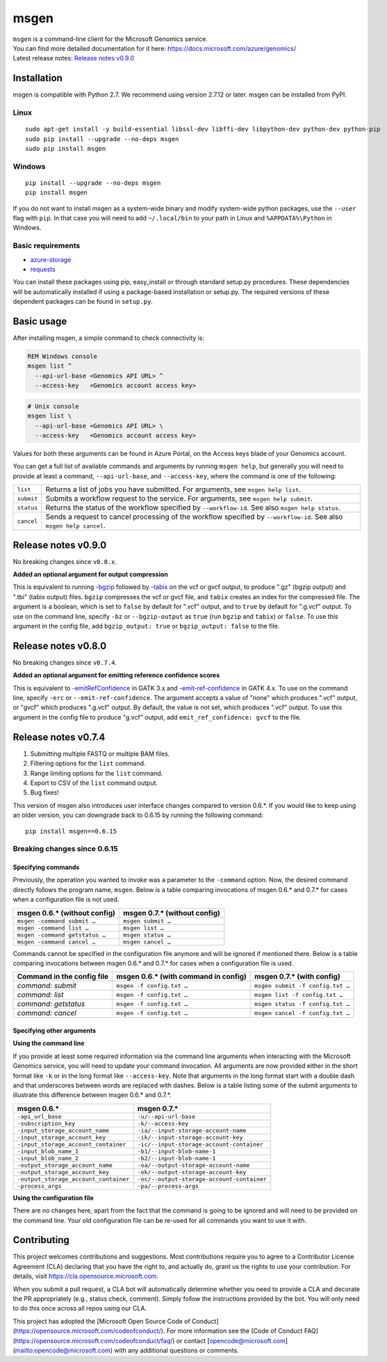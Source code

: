 msgen
========

| ``msgen`` is a command-line client for the Microsoft Genomics service.
| You can find more detailed documentation for it here: https://docs.microsoft.com/azure/genomics/
| Latest release notes: `Release notes v0.9.0`_

.. _Release notes: #release-notes-v0.9.0

Installation
---------------
msgen is compatible with Python 2.7. We recommend using version 2.7.12 or later. msgen can be installed from PyPI.

Linux
~~~~~
::

  sudo apt-get install -y build-essential libssl-dev libffi-dev libpython-dev python-dev python-pip
  sudo pip install --upgrade --no-deps msgen
  sudo pip install msgen

Windows
~~~~~~~
::

  pip install --upgrade --no-deps msgen
  pip install msgen


If you do not want to install msgen as a system-wide binary and modify system-wide python packages, use the
``--user`` flag with ``pip``. In that case you will need to add ``~/.local/bin`` to your path in Linux and
``%APPDATA%\Python`` in Windows.


Basic requirements
~~~~~~~~~~~~~~~~~~~
* `azure-storage`_
* `requests`_

You can install these packages using pip, easy_install or through standard
setup.py procedures. These dependencies will be automatically installed if
using a package-based installation or setup.py. The required versions of these
dependent packages can be found in ``setup.py``.

.. _azure-storage: https://pypi.python.org/pypi/azure-storage
.. _requests: https://pypi.python.org/pypi/requests


Basic usage
-------------
After installing msgen, a simple command to check connectivity is:

.. code-block:: bat

   REM Windows console
   msgen list ^
     --api-url-base <Genomics API URL> ^
     --access-key   <Genomics account access key>

.. code-block:: sh

   # Unix console
   msgen list \
     --api-url-base <Genomics API URL> \
     --access-key   <Genomics account access key>

Values for both these arguments can be found in Azure Portal, on the Access keys blade of your Genomics account.

You can get a full list of available commands and arguments by running ``msgen help``, but generally you will
need to provide at least a command, ``--api-url-base``, and ``--access-key``, where the command is one
of the following:

==========  =====
``list``    Returns a list of jobs you have submitted. For arguments, see ``msgen help list``.
``submit``  Submits a workflow request to the service. For arguments, see ``msgen help submit``.
``status``  Returns the status of the workflow specified by ``--workflow-id``. See also ``msgen help status``.
``cancel``  Sends a request to cancel processing of the workflow specified by ``--workflow-id``. See also ``msgen help cancel``.
==========  =====

Release notes v0.9.0
-----------------------------------------------------------------------------------------------------------------------------------------------------------------------------------------
No breaking changes since ``v0.8.x``.

| **Added an optional argument for output compression**

This is equivalent to running `-bgzip`_ followed by `-tabix`_ on the vcf or gvcf output, to produce ".gz" (bgzip output) and ".tbi" (tabix output) files.
``bgzip`` compresses the vcf or gvcf file, and ``tabix`` creates an index for the compressed file.
The argument is a boolean, which is set to ``false`` by default for ".vcf" output, and to ``true`` by default for ".g.vcf" output.
To use on the command line, specify ``-bz`` or ``--bgzip-output`` as ``true`` (run ``bgzip`` and ``tabix``) or ``false``.
To use this argument in the config file, add ``bgzip_output: true`` or ``bgzip_output: false`` to the file.

.. _-bgzip: http://www.htslib.org/doc/bgzip.html
.. _-tabix: www.htslib.org/doc/tabix.html

Release notes v0.8.0
-----------------------------------------------------------------------------------------------------------------------------------------------------------------------------------------
No breaking changes since ``v0.7.4``.

| **Added an optional argument for emitting reference confidence scores**

This is equivalent to `-emitRefConfidence`_ in GATK 3.x and `-emit-ref-confidence`_ in GATK 4.x. To use on the command line, specify ``-erc`` or ``--emit-ref-confidence``.
The argument accepts a value of "none" which produces ".vcf" output, or "gvcf" which produces ".g.vcf" output. By default, the value is not set, which produces ".vcf" output.
To use this argument in the config file to produce "g.vcf" output, add ``emit_ref_confidence: gvcf`` to the file.

.. _-emitRefConfidence: https://software.broadinstitute.org/gatk/documentation/tooldocs/3.8-0/org_broadinstitute_gatk_tools_walkers_haplotypecaller_HaplotypeCaller.php#--emitRefConfidence
.. _-emit-ref-confidence: https://software.broadinstitute.org/gatk/documentation/tooldocs/current/org_broadinstitute_hellbender_tools_walkers_haplotypecaller_HaplotypeCaller.php#--emit-ref-confidence

Release notes v0.7.4
--------------------------------------------------------------------------------------------------------------------------------------------------------------------------------------------------------

1. Submitting multiple FASTQ or multiple BAM files.
2. Filtering options for the ``list`` command.
3. Range limiting options for the ``list`` command.
4. Export to CSV of the ``list`` command output.
5. Bug fixes!

This version of msgen also introduces user interface changes compared to version 0.6.*.
If you would like to keep using an older version, you can downgrade back
to 0.6.15 by running the following command:

::

  pip install msgen==0.6.15

Breaking changes since 0.6.15
~~~~~~~~~~~~~~~~~~~~~~~~~~~~~~

Specifying commands
^^^^^^^^^^^^^^^^^^^^^^^^^^^

Previously, the operation you wanted to invoke was a parameter to the ``-command`` option.  Now, the desired command directly follows
the program name, ``msgen``. Below is a table comparing invocations of msgen 0.6.* and 0.7.* for cases when a configuration file is
not used.

+------------------------------+----------------------------+
|msgen 0.6.* (without config)  |msgen 0.7.* (without config)|
+==============================+============================+
|``msgen -command submit …``   |``msgen submit …``          |
+------------------------------+----------------------------+
|``msgen -command list …``     |``msgen list …``            |
+------------------------------+----------------------------+
|``msgen -command getstatus …``|``msgen status …``          |
+------------------------------+----------------------------+
|``msgen -command cancel …``   |``msgen cancel …``          |
+------------------------------+----------------------------+

Commands cannot be specified in the configuration file anymore and will be ignored if mentioned there. Below is a table comparing
invocations between msgen 0.6.* and 0.7.* for cases when a configuration file is used.

+--------------------------+------------------------------------+--------------------------------+
|Command in the config file|msgen 0.6.* (with command in config)|msgen 0.7.* (with config)       |
+==========================+====================================+================================+
|*command: submit*         |``msgen -f config.txt …``           |``msgen submit -f config.txt …``|
+--------------------------+------------------------------------+--------------------------------+
|*command: list*           |``msgen -f config.txt …``           |``msgen list -f config.txt …``  |
+--------------------------+------------------------------------+--------------------------------+
|*command: getstatus*      |``msgen -f config.txt …``           |``msgen status -f config.txt …``|
+--------------------------+------------------------------------+--------------------------------+
|*command: cancel*         |``msgen -f config.txt …``           |``msgen cancel -f config.txt …``|
+--------------------------+------------------------------------+--------------------------------+

Specifying other arguments
^^^^^^^^^^^^^^^^^^^^^^^^^^^

| **Using the command line**

If you provide at least some required information via the command line arguments when interacting with the Microsoft Genomics service,
you will need to update your command invocation. All arguments are now provided either in the short format like ``-k`` or in the long
format like ``--access-key``. Note that arguments in the long format start with a double dash and that underscores between words
are replaced with dashes. Below is a table listing some of the submit arguments to illustrate this difference between msgen 0.6.* and
0.7.*.

+-------------------------------------+------------------------------------------+
|msgen 0.6.*                          |msgen 0.7.*                               |
+=====================================+==========================================+
|``-api_url_base``                    |``-u/--api-url-base``                     |
+-------------------------------------+------------------------------------------+
|``-subscription_key``                |``-k/--access-key``                       |
+-------------------------------------+------------------------------------------+
|``-input_storage_account_name``      |``-ia/--input-storage-account-name``      |
+-------------------------------------+------------------------------------------+
|``-input_storage_account_key``       |``-ik/--input-storage-account-key``       |
+-------------------------------------+------------------------------------------+
|``-input_storage_account_container`` |``-ic/--input-storage-account-container`` |
+-------------------------------------+------------------------------------------+
|``-input_blob_name_1``               |``-b1/--input-blob-name-1``               |
+-------------------------------------+------------------------------------------+
|``-input_blob_name_2``               |``-b2/--input-blob-name-1``               |
+-------------------------------------+------------------------------------------+
|``-output_storage_account_name``     |``-oa/--output-storage-account-name``     |
+-------------------------------------+------------------------------------------+
|``-output_storage_account_key``      |``-ok/--output-storage-account-key``      |
+-------------------------------------+------------------------------------------+
|``-output_storage_account_container``|``-oc/--output-storage-account-container``|
+-------------------------------------+------------------------------------------+
|``-process_args``                    |``-pa/--process-args``                    |
+-------------------------------------+------------------------------------------+

| **Using the configuration file**

There are no changes here, apart from the fact that the command is going to be ignored and will need to be provided on the command line.
Your old configuration file can be re-used for all commands you want to use it with.



Contributing
---------------
This project welcomes contributions and suggestions.  Most contributions require you to agree to a
Contributor License Agreement (CLA) declaring that you have the right to, and actually do, grant us
the rights to use your contribution. For details, visit https://cla.opensource.microsoft.com.

When you submit a pull request, a CLA bot will automatically determine whether you need to provide
a CLA and decorate the PR appropriately (e.g., status check, comment). Simply follow the instructions
provided by the bot. You will only need to do this once across all repos using our CLA.

This project has adopted the [Microsoft Open Source Code of Conduct](https://opensource.microsoft.com/codeofconduct/).
For more information see the [Code of Conduct FAQ](https://opensource.microsoft.com/codeofconduct/faq/) or
contact [opencode@microsoft.com](mailto:opencode@microsoft.com) with any additional questions or comments.
